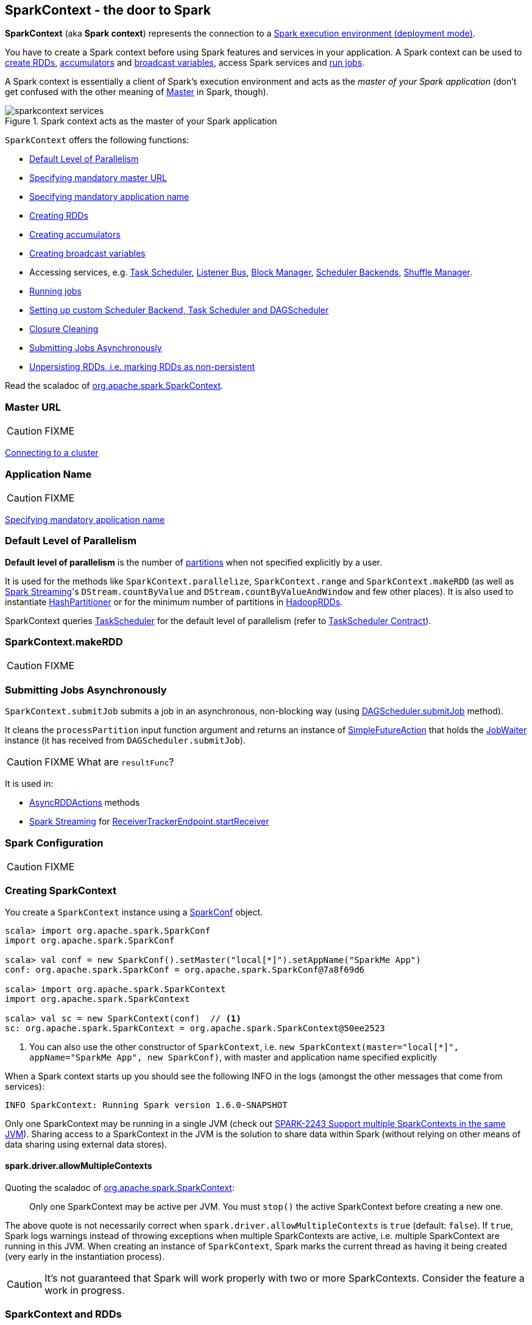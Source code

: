== SparkContext - the door to Spark

*SparkContext* (aka *Spark context*) represents the connection to a link:spark-deployment-environments.adoc[Spark execution environment (deployment mode)].

You have to create a Spark context before using Spark features and services in your application. A Spark context can be used to <<creating-rdds, create RDDs>>, <<creating-accumulators, accumulators>> and <<creating-broadcast-variables, broadcast variables>>, access Spark services and <<running-jobs, run jobs>>.

A Spark context is essentially a client of Spark's execution environment and acts as the _master of your Spark application_ (don't get confused with the other meaning of link:spark-master.adoc[Master] in Spark, though).

.Spark context acts as the master of your Spark application
image::diagrams/sparkcontext-services.png[align="center"]

`SparkContext` offers the following functions:

* <<defaultParallelism, Default Level of Parallelism>>
* <<master-url, Specifying mandatory master URL>>
* <<application-name, Specifying mandatory application name>>
* <<creating-rdds, Creating RDDs>>
* <<creating-accumulators, Creating accumulators>>
* <<creating-broadcast-variables, Creating broadcast variables>>
* Accessing services, e.g. link:spark-taskscheduler.adoc[Task Scheduler], link:spark-scheduler-listeners.adoc[Listener Bus], link:spark-blockmanager.adoc[Block Manager], link:spark-scheduler-backends.adoc[Scheduler Backends], link:spark-shuffle-manager.adoc[Shuffle Manager].
* <<running-jobs, Running jobs>>
* <<custom-schedulers, Setting up custom Scheduler Backend, Task Scheduler and DAGScheduler>>
* <<closure-cleaning, Closure Cleaning>>
* <<submitJob, Submitting Jobs Asynchronously>>
* <<unpersist, Unpersisting RDDs, i.e. marking RDDs as non-persistent>>

Read the scaladoc of  http://spark.apache.org/docs/latest/api/scala/index.html#org.apache.spark.SparkContext[org.apache.spark.SparkContext].

=== [[master]][[master-url]] Master URL

CAUTION: FIXME

link:spark-cluster.adoc[Connecting to a cluster]

=== [[appName]][[application-name]] Application Name

CAUTION: FIXME

link:spark-configuration.adoc[Specifying mandatory application name]

=== [[defaultParallelism]] Default Level of Parallelism

*Default level of parallelism* is the number of link:spark-rdd-partitions.adoc[partitions] when not specified explicitly by a user.

It is used for the methods like `SparkContext.parallelize`, `SparkContext.range` and `SparkContext.makeRDD` (as well as link:spark-streaming.adoc[Spark Streaming]'s `DStream.countByValue` and `DStream.countByValueAndWindow` and few other places). It is also used to instantiate link:spark-rdd-partitions.adoc#HashPartitioner[HashPartitioner] or for the minimum number of partitions in link:spark-rdd-hadooprdd.adoc[HadoopRDDs].

SparkContext queries link:spark-taskscheduler.adoc[TaskScheduler] for the default level of parallelism (refer to link:spark-taskscheduler.adoc#contract[TaskScheduler Contract]).

=== [[makeRDD]] SparkContext.makeRDD

CAUTION: FIXME

=== [[submitJob]] Submitting Jobs Asynchronously

`SparkContext.submitJob` submits a job in an asynchronous, non-blocking way (using link:spark-dagscheduler.adoc#submitJob[DAGScheduler.submitJob] method).

It cleans the `processPartition` input function argument and returns an instance of link:spark-rdd-operations.adoc#FutureAction[SimpleFutureAction] that holds the link:link:spark-dagscheduler.adoc#JobWaiter[JobWaiter] instance (it has received from `DAGScheduler.submitJob`).

CAUTION: FIXME What are `resultFunc`?

It is used in:

* link:spark-rdd-operations.adoc#AsyncRDDActions[AsyncRDDActions] methods
* link:spark-streaming.adoc[Spark Streaming] for link:spark-streaming-receivertracker.adoc#ReceiverTrackerEndpoint-startReceiver[ReceiverTrackerEndpoint.startReceiver]

=== [[spark-configuration]] Spark Configuration

CAUTION: FIXME

=== [[creating-sparkcontext]] Creating SparkContext

You create a `SparkContext` instance using a link:spark-configuration.adoc[SparkConf] object.

[source, scala]
----
scala> import org.apache.spark.SparkConf
import org.apache.spark.SparkConf

scala> val conf = new SparkConf().setMaster("local[*]").setAppName("SparkMe App")
conf: org.apache.spark.SparkConf = org.apache.spark.SparkConf@7a8f69d6

scala> import org.apache.spark.SparkContext
import org.apache.spark.SparkContext

scala> val sc = new SparkContext(conf)  // <1>
sc: org.apache.spark.SparkContext = org.apache.spark.SparkContext@50ee2523
----
<1> You can also use the other constructor of `SparkContext`, i.e. `new SparkContext(master="local[*]", appName="SparkMe App", new SparkConf)`, with master and application name specified explicitly

When a Spark context starts up you should see the following INFO in the logs (amongst the other messages that come from services):

```
INFO SparkContext: Running Spark version 1.6.0-SNAPSHOT
```

Only one SparkContext may be running in a single JVM (check out https://issues.apache.org/jira/browse/SPARK-2243[SPARK-2243 Support multiple SparkContexts in the same JVM]). Sharing access to a SparkContext in the JVM is the solution to share data within Spark (without relying on other means of data sharing using external data stores).

==== [[allowMultipleContexts]] spark.driver.allowMultipleContexts

Quoting the scaladoc of  http://spark.apache.org/docs/latest/api/scala/index.html#org.apache.spark.SparkContext[org.apache.spark.SparkContext]:

> Only one SparkContext may be active per JVM. You must `stop()` the active SparkContext before creating a new one.

The above quote is not necessarily correct when `spark.driver.allowMultipleContexts` is `true` (default: `false`). If `true`, Spark logs warnings instead of throwing exceptions when multiple SparkContexts are active, i.e. multiple SparkContext are running in this JVM. When creating an instance of `SparkContext`, Spark marks the current thread as having it being created (very early in the instantiation process).

CAUTION: It's not guaranteed that Spark will work properly with two or more SparkContexts. Consider the feature a work in progress.

=== [[sparkcontext-and-rdd]] SparkContext and RDDs

You use a Spark context to create RDDs (see <<creating-rdds, Creating RDD>>).

When an RDD is created, it belongs to and is completely owned by the Spark context it originated from. RDDs can't by design be shared between SparkContexts.

.A Spark context creates a living space for RDDs.
image::diagrams/sparkcontext-rdds.png[align="center"]

=== SparkContext in Spark shell

In link:spark-shell.adoc[Spark shell], an instance of `SparkContext` is automatically created for you under the name `sc`.

Read link:spark-shell.adoc[Spark shell].

=== [[creating-rdds]] Creating RDD

`SparkContext` allows you to create many different RDDs from input sources like:

* Scala's collections, i.e. `sc.parallelize(0 to 100)`
* local or remote filesystems, i.e. `sc.textFile("README.md")`
* Any Hadoop `InputSource` using `sc.newAPIHadoopFile`

Read link:spark-rdd.adoc#creating-rdds[Creating RDDs] in link:spark-rdd.adoc[RDD - Resilient Distributed Dataset].

=== [[unpersist]] Unpersisting RDDs (Marking RDDs as non-persistent)

It removes an RDD from the master's link:spark-blockmanager.adoc[Block Manager] (calls `removeRdd(rddId: Int, blocking: Boolean)`) and the internal <<persistentRdds, persistentRdds>> mapping.

It finally posts link:spark-scheduler-listeners.adoc[an unpersist notification (as SparkListenerUnpersistRDD event)] to `listenerBus`.

=== [[setCheckpointDir]] Setting Checkpoint Directory (setCheckpointDir method)

[source, scala]
----
setCheckpointDir(directory: String)
----

`setCheckpointDir` method is used to set up the checkpoint directory...FIXME

CAUTION: FIXME

=== [[creating-accumulators]] Creating accumulators

CAUTION: FIXME

Read link:spark-accumulators.adoc[Use accumulators].

=== [[creating-broadcast-variables]] Creating Broadcast Variables

TIP: Consult link:spark-broadcast.adoc[Broadcast Variables] to learn about broadcast variables.

SparkContext comes with `broadcast` method to broadcast a value among Spark executors.

```
def broadcast[T: ClassTag](value: T): Broadcast[T]
```

It returns a `Broadcast[T]` instance that is a handle to a shared memory on executors.

```
scala> sc.broadcast("hello")
INFO MemoryStore: Ensuring 1048576 bytes of free space for block broadcast_0(free: 535953408, max: 535953408)
INFO MemoryStore: Ensuring 80 bytes of free space for block broadcast_0(free: 535953408, max: 535953408)
INFO MemoryStore: Block broadcast_0 stored as values in memory (estimated size 80.0 B, free 80.0 B)
INFO MemoryStore: Ensuring 34 bytes of free space for block broadcast_0_piece0(free: 535953328, max: 535953408)
INFO MemoryStore: Block broadcast_0_piece0 stored as bytes in memory (estimated size 34.0 B, free 114.0 B)
INFO BlockManagerInfo: Added broadcast_0_piece0 in memory on localhost:61505 (size: 34.0 B, free: 511.1 MB)
INFO SparkContext: Created broadcast 0 from broadcast at <console>:25
res0: org.apache.spark.broadcast.Broadcast[String] = Broadcast(0)
```

Spark transfers the value to Spark executors _once_, and tasks can share it without incurring repetitive network transmissions when requested multiple times.

.Broadcasting a value to executors
image::images/sparkcontext-broadcast-executors.png[align="center"]

When a broadcast value is created the following INFO message appears in the logs:

```
INFO SparkContext: Created broadcast [id] from broadcast at <console>:25
```

You should _not_ broadcast a RDD to use in tasks and Spark will warn you. It will not stop you, though. Consult https://issues.apache.org/jira/browse/SPARK-5063[SPARK-5063 Display more helpful error messages for several invalid operations].

```
scala> val rdd = sc.parallelize(0 to 10)
rdd: org.apache.spark.rdd.RDD[Int] = ParallelCollectionRDD[1] at parallelize at <console>:24

scala> sc.broadcast(rdd)
WARN SparkContext: Can not directly broadcast RDDs; instead, call collect() and broadcast the result (see SPARK-5063)
```

=== [[jars]] Distribute JARs to workers

The jar you specify with `SparkContext.addJar` will be copied to all the worker nodes.

The configuration setting `spark.jars` is a comma-separated list of jar paths to be included in all tasks executed from this SparkContext. A path can either be a local file, a file in HDFS (or other Hadoop-supported filesystems), an HTTP, HTTPS or FTP URI, or `local:/path` for a file on every worker node.

```
scala> sc.addJar("build.sbt")
15/11/11 21:54:54 INFO SparkContext: Added JAR build.sbt at http://192.168.1.4:49427/jars/build.sbt with timestamp 1447275294457
```

CAUTION: FIXME Why is HttpFileServer used for addJar?

=== SparkContext as the global configuration for services

SparkContext keeps track of:

* shuffle ids using `nextShuffleId` internal field for link:spark-dagscheduler.adoc#ShuffleMapStage[registering shuffle dependencies] to link:spark-shuffle-manager.adoc[Shuffle Service].

=== [[running-jobs]] Running Jobs

All link:spark-rdd.adoc#actions[RDD actions] in Spark launch link:spark-dagscheduler-jobs.adoc[jobs] (that are run on one or many partitions of the RDD) using `SparkContext.runJob(rdd: RDD[T], func: Iterator[T] => U): Array[U]`.

TIP: For some actions like `first()` and `lookup()`, there is no need to compute all the partitions of the RDD in a job. And Spark knows it.

[source,scala]
----
import org.apache.spark.TaskContext

scala> sc.runJob(lines, (t: TaskContext, i: Iterator[String]) => 1) // <1>
res0: Array[Int] = Array(1, 1)  // <2>
----
<1> Run a job using `runJob` on `lines` RDD with a function that returns 1 for every partition (of `lines` RDD).
<2> What can you say about the number of partitions of the `lines` RDD? Is your result `res0` different than mine? Why?

Running a job is essentially executing a `func` function on all or a subset of partitions in an `rdd` RDD and returning the result as an array (with elements being the results per partition).

`SparkContext.runJob` prints out the following INFO message:

```
INFO Starting job: ...
```

And it follows up on link:spark-rdd.adoc#spark.logLineage[spark.logLineage] and then hands over the execution to link:spark-dagscheduler.adoc#runJob[DAGScheduler.runJob()].

.Executing action
image::images/spark-runjob.png[align="center"]

Before the method finishes, it does link:spark-rdd-checkpointing.adoc[checkpointing] and posts `JobSubmitted` event (see <<event-loop,Event loop>>).

[CAUTION]
====
Spark can only run jobs when a Spark context is available and active, i.e. started. See <<stopping, Stopping Spark context>>.

Since SparkContext runs inside a Spark driver, i.e. a Spark application, it must be alive to run jobs.
====

=== [[stopping]] Stopping SparkContext

You can stop a Spark context using `SparkContext.stop()` method. Stopping a Spark context stops the link:spark-runtime-environment.adoc[Spark Runtime Environment] and effectively shuts down the entire Spark application (see link:spark-anatomy-spark-application.adoc[Anatomy of Spark Application]).

Calling `stop` many times leads to the following INFO message in the logs:

```
INFO SparkContext: SparkContext already stopped.
```

An attempt to use a stopped SparkContext's services will result in `java.lang.IllegalStateException: SparkContext has been shutdown`.

[source, scala]
----
scala> sc.stop

scala> sc.parallelize(0 to 5)
java.lang.IllegalStateException: Cannot call methods on a stopped SparkContext.
----

When a SparkContext is being stopped, it does the following:

* Posts a application end event `SparkListenerApplicationEnd` to link:spark-scheduler-listeners.adoc#listener-bus[Listener Bus]
* Stops link:spark-webui.adoc[web UI]
* Requests link:spark-metrics.adoc[MetricSystem] to report metrics from all registered sinks (using `MetricsSystem.report()`)
* `metadataCleaner.cancel()`
* Stops link:spark-service-contextcleaner.adoc[ContextCleaner]
* Stops link:spark-service-executor-allocation-manager.adoc[ExecutorAllocationManager]
* Stops link:spark-dagscheduler.adoc[DAGScheduler]
* Stops link:spark-scheduler-listeners.adoc#listener-bus[Listener Bus]
* Stops link:spark-scheduler-listeners.adoc#event-logging[EventLoggingListener]
* Stops <<HeartbeatReceiver, HeartbeatReceiver>>
* Stops <<ConsoleProgressBar, ConsoleProgressBar>>
* Stops link:spark-runtime-environment.adoc[SparkEnv]

If all went fine you should see the following INFO message in the logs:

```
INFO SparkContext: Successfully stopped SparkContext
```

=== [[HeartbeatReceiver]] HeartbeatReceiver

CAUTION: FIXME

`HeartbeatReceiver` is a link:spark-scheduler-listeners.adoc#SparkListener[SparkListener].

=== [[custom-schedulers]] Custom SchedulerBackend, TaskScheduler and DAGScheduler

By default, SparkContext uses (`private[spark]` class) `org.apache.spark.scheduler.DAGScheduler`, but you can develop your own custom DAGScheduler implementation, and use (`private[spark]`) `SparkContext.dagScheduler_=(ds: DAGScheduler)` method to assign yours.

It is also applicable to `SchedulerBackend` and `TaskScheduler` using `schedulerBackend_=(sb: SchedulerBackend)` and `taskScheduler_=(ts: TaskScheduler)` methods, respectively.

CAUTION: FIXME Make it an advanced exercise.

=== [[createTaskScheduler]] Creating SchedulerBackend and TaskScheduler

`SparkContext.createTaskScheduler` is executed as part of <<initialization, SparkContext's initialization>> to create link:spark-taskscheduler.adoc[Task Scheduler] and link:spark-scheduler-backends.adoc[Scheduler Backend].

It uses the link:spark-deployment-environments.adoc#master-urls[master URL] to select right implementations.

.SparkContext creates Task Scheduler and Scheduler Backend
image::diagrams/sparkcontext-createtaskscheduler.png[align="center"]

=== [[events]] Events

When a Spark context starts, it triggers `SparkListenerEnvironmentUpdate` and `SparkListenerApplicationStart` events.

Refer to the section <<initialization, SparkContext's initialization>>.

=== [[persistentRdds]] Persisted RDDs

FIXME When is the internal field `persistentRdds` used?

=== [[setting-default-log-level]] Setting Default Log Level Programatically

You can use `SparkContext.setLogLevel(logLevel: String)` to adjust logging level in a Spark application, e.g. link:spark-shell.adoc[Spark shell].

[TIP]
====
`sc.setLogLevel("INFO")` becomes `org.apache.log4j.Level.toLevel(logLevel)` and `org.apache.log4j.Logger.getRootLogger().setLevel(l)` internally.

See https://github.com/apache/spark/blob/master/core/src/main/scala/org/apache/spark/SparkContext.scala#L367-L378[org/apache/spark/SparkContext.scala].
====

=== [[SparkStatusTracker]] SparkStatusTracker

`SparkStatusTracker` requires a Spark context to work. It is created as part of <<initialization, SparkContext's initialization>>.

SparkStatusTracker is only used by <<ConsoleProgressBar, ConsoleProgressBar>>.

=== [[ConsoleProgressBar]] ConsoleProgressBar

`ConsoleProgressBar` shows the progress of active stages in console (to `stderr`). It polls the status of stages from <<SparkStatusTracker, SparkStatusTracker>> periodically and prints out active stages with more than one task. It keeps overwriting itself to hold in one line for at most 3 first concurrent stages at a time.

```
[Stage 0:====>          (316 + 4) / 1000][Stage 1:>                (0 + 0) / 1000][Stage 2:>                (0 + 0) / 1000]]]
```

The progress includes the stage's id, the number of completed, active, and total tasks.

It is useful when you `ssh` to workers and want to see the progress of active stages.

It is only instantiated if the value of the boolean property `spark.ui.showConsoleProgress` (default: `true`) is `true` and the log level of `org.apache.spark.SparkContext` logger is `WARN` or higher (refer to link:spark-logging.adoc[Logging]).

[source, scala]
----
import org.apache.log4j._
Logger.getLogger("org.apache.spark.SparkContext").setLevel(Level.WARN)
----

To print the progress nicely ConsoleProgressBar uses `COLUMNS` environment variable to know the width of the terminal. It assumes `80` columns.

The progress bar prints out the status after a stage has ran at least `500ms`, every `200ms` (the values are not configurable).

See the progress bar in Spark shell with the following:

[source]
----
$ ./bin/spark-shell --conf spark.ui.showConsoleProgress=true  # <1>

scala> sc.setLogLevel("OFF")  // <2>

scala> Logger.getLogger("org.apache.spark.SparkContext").setLevel(Level.WARN)  // <3>

scala> sc.parallelize(1 to 4, 4).map { n => Thread.sleep(500 + 200 * n); n }.count  // <4>
[Stage 2:>                                                          (0 + 4) / 4]
[Stage 2:==============>                                            (1 + 3) / 4]
[Stage 2:=============================>                             (2 + 2) / 4]
[Stage 2:============================================>              (3 + 1) / 4]
----
<1> Make sure `spark.ui.showConsoleProgress` is `true`. It is by default.
<2> Disable (`OFF`) the root logger (that includes Spark's logger)
<3> Make sure `org.apache.spark.SparkContext` logger is at least `WARN`.
<4> Run a job with 4 tasks with 500ms initial sleep and 200ms sleep chunks to see the progress bar.

https://youtu.be/uEmcGo8rwek[Watch the short video] that show ConsoleProgressBar in action.

You may want to use the following example to see the progress bar in full glory - all 3 concurrent stages in console (borrowed from https://github.com/apache/spark/pull/3029#issuecomment-63244719[a comment to [SPARK-4017\] show progress bar in console #3029]):

```
> ./bin/spark-shell --conf spark.scheduler.mode=FAIR
scala> val a = sc.makeRDD(1 to 1000, 10000).map(x => (x, x)).reduceByKey(_ + _)
scala> val b = sc.makeRDD(1 to 1000, 10000).map(x => (x, x)).reduceByKey(_ + _)
scala> a.union(b).count()
```

=== [[closure-cleaning]] Closure Cleaning (clean method)

Every time an action is called, Spark cleans up the closure, i.e. the body of the action, before it is serialized and sent over the wire to executors.

SparkContext comes with `clean(f: F, checkSerializable: Boolean = true)` method that does this. It in turn calls `ClosureCleaner.clean` method.

Not only does `ClosureCleaner.clean` method clean the closure, but also does it transitively, i.e. referenced closures are cleaned transitively.

A closure is considered serializable as long as it does not explicitly reference unserializable objects. It does so by traversing the hierarchy of enclosing closures and null out any references that are not actually used by the starting closure.

[TIP]
====
Enable `DEBUG` logging level for `org.apache.spark.util.ClosureCleaner` logger to see what happens inside the class.

Add the following line to `conf/log4j.properties`:

```
log4j.logger.org.apache.spark.util.ClosureCleaner=DEBUG
```
====

With `DEBUG` logging level you should see the following messages in the logs:

```
+++ Cleaning closure [func] ([func.getClass.getName]) +++
 + declared fields: [declaredFields.size]
     [field]
 ...
+++ closure [func] ([func.getClass.getName]) is now cleaned +++
```

Serialization is verified using a new instance of `Serializer` (as `SparkEnv.get.closureSerializer`). Refer to link:spark-serialization.adoc[Serialization].

CAUTION: FIXME an example, please.

=== [[initialization]] Creating a SparkContext

Let's walk through a typical initialization code of SparkContext in a Spark application and see what happens under the covers.

[source, scala]
----
import org.apache.spark.{SparkConf, SparkContext}

// 1. Create Spark configuration
val conf = new SparkConf()
  .setAppName("SparkMe Application")
  .setMaster("local[*]")

// 2. Create Spark context
val sc = new SparkContext(conf)
----

NOTE: The example uses Spark in link:spark-local.adoc[local mode], i.e. `setMaster("local[*]")`, but the initialization with link:spark-cluster.adoc[the other cluster modes] would follow similar steps.

It all starts with checking <<allowMultipleContexts, whether SparkContexts can be shared or not using `spark.driver.allowMultipleContexts`>>.

The very first information printed out is the version of Spark as an INFO message:

```
INFO SparkContext: Running Spark version 1.6.0-SNAPSHOT
```

An instance of link:spark-scheduler-listeners.adoc#listener-bus[Listener Bus] is created (but not started yet).

The current user name is computed, i.e. read from a value of `SPARK_USER` environment variable or the currently logged-in user. It is available as later on as `sparkUser`.

```
scala> sc.sparkUser
res0: String = jacek
```

CAUTION: FIXME Where is `sparkUser` useful?

The initialization then checks whether a master URL as `spark.master` and an application name as `spark.app.name` are defined. SparkException is thrown if not.

When `spark.logConf` is `true` (default: `false`) link:spark-configuration.adoc[SparkConf.toDebugString] is called.

NOTE: `SparkConf.toDebugString` is called very early in the initialization process and other settings configured afterwards are not included. Use `sc.getConf.toDebugString` once SparkContext is initialized.

The Spark driver host (`spark.driver.host` to localhost) and port (`spark.driver.port` to `0`) system properties are set unless they are already defined.

`spark.executor.id` is set as `driver`.

TIP: Use `sc.getConf.get("spark.executor.id")` to know where the code is executed - link:spark-runtime-environment.adoc[driver or executors].

It sets the jars and files based on `spark.jars` and `spark.files`, respectively. These are files that are required for proper task execution on executors.

If `spark.eventLog.enabled` was `true` (default: `false`), the internal field `_eventLogDir` is set to the value of `spark.eventLog.dir` property or simply `/tmp/spark-events`. Also, if `spark.eventLog.compress` is `true` (default: `false`), the short name of the CompressionCodec is assigned to _eventLogCodec. The config key is `spark.io.compression.codec` (default: `snappy`). The supported codecs are: `lz4`, `lzf`, and `snappy` or their short class names.

It sets `spark.externalBlockStore.folderName` to the value of `externalBlockStoreFolderName`.

CAUTION: FIXME: What's `externalBlockStoreFolderName`?

For `yarn-client` master URL, the system property `SPARK_YARN_MODE` is set to `true`.

An instance of link:spark-webui.adoc#JobProgressListener[JobProgressListener] is created and registered to link:spark-scheduler-listeners.adoc#listener-bus[Listener Bus].

A link:spark-runtime-environment.adoc#SparkEnv[Spark execution environment] (`SparkEnv`) is created (using `createSparkEnv` that in turn calls link:spark-runtime-environment.adoc#createDriverEnv[SparkEnv.createDriverEnv]).

`MetadataCleaner` is created.

CAUTION: FIXME What's MetadataCleaner?

Optional <<ConsoleProgressBar, ConsoleProgressBar>> with <<SparkStatusTracker, SparkStatusTracker>> are created.

`SparkUI.createLiveUI` gets called to set `_ui` if the property link:spark-webui.adoc#settings[spark.ui.enabled] (default: `true`) is `true`.

CAUTION: FIXME Step through `SparkUI.createLiveUI`. Where's `_ui` used?

A Hadoop configuration is created. See <<hadoopConfiguration, Hadoop Configuration>>.

If there are jars given through the SparkContext constructor, they are added using `addJar`. Same for files using `addFile`.

At this point in time, the amount of memory to allocate to each executor (as `_executorMemory`) is calculated. It is the value of link:spark-executor.adoc#settings[spark.executor.memory] setting, or <<environment-variables, SPARK_EXECUTOR_MEMORY>> environment variable (or currently-deprecated `SPARK_MEM`), or defaults to `1024`.

`_executorMemory` is later available as `sc.executorMemory` and used for LOCAL_CLUSTER_REGEX, link:spark-standalone.adoc#SparkDeploySchedulerBackend[Spark Standalone's SparkDeploySchedulerBackend], to set `executorEnvs("SPARK_EXECUTOR_MEMORY")`, MesosSchedulerBackend, CoarseMesosSchedulerBackend.

The value of `SPARK_PREPEND_CLASSES` environment variable is included in `executorEnvs`.

[CAUTION]
====
FIXME

* What's `_executorMemory`?
* What's the unit of the value of `_executorMemory` exactly?
* What are "SPARK_TESTING", "spark.testing"? How do they contribute to `executorEnvs`?
* What's `executorEnvs`?
====

The Mesos scheduler backend's configuration is included in `executorEnvs`, i.e. <<environment-variables, SPARK_EXECUTOR_MEMORY>>, `_conf.getExecutorEnv`, and `SPARK_USER`.

*HeartbeatReceiver* RPC Endpoint is created using `HeartbeatReceiver` (as `_heartbeatReceiver`). Refer to <<HeartbeatReceiver, HeartbeatReceiver>>.

<<createTaskScheduler, SparkContext.createTaskScheduler>> is executed (using the master URL).

CAUTION: FIXME Why is `_heartbeatReceiver.ask[Boolean](TaskSchedulerIsSet)` important?

link:spark-taskscheduler.adoc[Task Scheduler] is started.

The internal fields, `_applicationId` and `_applicationAttemptId`, are set. Application and attempt ids are specific to the implementation of link:spark-taskscheduler.adoc[Task Scheduler].

The setting `spark.app.id` is set to `_applicationId` and Web UI gets notified about the new value (using `setAppId(_applicationId)`). And also Block Manager (using `initialize(_applicationId)`).

```
scala> sc.getConf.get("spark.app.id")
res1: String = local-1447834845413
```

CAUTION: FIXME Why should UI and Block Manager know about the application id?

link:spark-metrics.adoc[Metric System] is started (after the application id is set using `spark.app.id`).

CAUTION: FIXME Why does Metric System need the application id?

The driver's metrics (servlet handler) are attached to the web ui after the metrics system is started.

`_eventLogger` is created and started if `isEventLogEnabled`. It uses link:spark-scheduler-listeners.adoc#event-logging[EventLoggingListener] that gets registered to link:spark-scheduler-listeners.adoc#listener-bus[Listener Bus].

CAUTION: FIXME Why is `_eventLogger` required to be the internal field of SparkContext? Where is this used?

If link:spark-dynamic-allocation.adoc[dynamic allocation] is enabled, `_executorAllocationManager` is set to `ExecutorAllocationManager` and started.

`_cleaner` is set to link:spark-service-contextcleaner.adoc[ContextCleaner] if `spark.cleaner.referenceTracking` is `true` (default: `true`).

CAUTION: FIXME It'd be quite useful to have all the properties with their default values in `sc.getConf.toDebugString`, so when a configuration is not included but does change Spark runtime configuration, it should be added to `_conf`.

`setupAndStartListenerBus` link:spark-scheduler-listeners.adoc[registers user-defined listeners] and starts link:spark-scheduler-listeners.adoc#listener-bus[Listener Bus] that starts event delivery to the listeners.

`postEnvironmentUpdate` is called to post `SparkListenerEnvironmentUpdate` event over link:spark-scheduler-listeners.adoc#listener-bus[Listener Bus] with information about Task Scheduler's scheduling mode, added jar and file paths, and other environmental details. They are displayed in link:spark-webui.adoc#environment-tab[Web UI's Environment tab].

`postApplicationStart` is called to post `SparkListenerApplicationStart` event over link:spark-scheduler-listeners.adoc#listener-bus[Listener Bus].

`TaskScheduler.postStartHook()` is called (see link:spark-taskscheduler.adoc#contract[TaskScheduler Contract])

Two new metrics sources are registered (via `_env.metricsSystem`):

* link:spark-blockmanager.adoc#metrics[BlockManagerSource]
* link:spark-dynamic-allocation.adoc#metrics[ExecutorAllocationManagerSource] (only when `_executorAllocationManager` is set)

`ShutdownHookManager.addShutdownHook()` is called to do SparkContext's cleanup.

CAUTION: FIXME What exactly does `ShutdownHookManager.addShutdownHook()` do?

Any non-fatal Exception leads to termination of the Spark context instance.

CAUTION: FIXME What does `NonFatal` represent in Scala?

`nextShuffleId` and `nextRddId` start with `0`.

CAUTION: FIXME Where are `nextShuffleId` and `nextRddId` used?

A new instance of Spark context is created and ready for operation.

=== [[hadoopConfiguration]] Hadoop Configuration

While <<initialization, a SparkContext is created>>, so is a Hadoop configuration (as an instance of https://hadoop.apache.org/docs/current/api/org/apache/hadoop/conf/Configuration.html[org.apache.hadoop.conf.Configuration] that is available as `_hadoopConfiguration`).

NOTE: link:spark-hadoop.adoc#SparkHadoopUtil[SparkHadoopUtil.get.newConfiguration] is used.

If a SparkConf is provided it is used to build the configuration as described. Otherwise, the default `Configuration` object is returned.

If `AWS_ACCESS_KEY_ID` and `AWS_SECRET_ACCESS_KEY` are both available, the following settings are set for the Hadoop configuration:

* `fs.s3.awsAccessKeyId`, `fs.s3n.awsAccessKeyId`, `fs.s3a.access.key` are set to the value of `AWS_ACCESS_KEY_ID`
* `fs.s3.awsSecretAccessKey`, `fs.s3n.awsSecretAccessKey`, and `fs.s3a.secret.key` are set to the value of `AWS_SECRET_ACCESS_KEY`

Every `spark.hadoop.` setting becomes a setting of the configuration with the prefix `spark.hadoop.` removed for the key.

The value of `spark.buffer.size` (default: `65536`) is used as the value of `io.file.buffer.size`.

=== [[environment-variables]] Environment Variables

* `SPARK_EXECUTOR_MEMORY` sets the amount of memory to allocate to each executor. See link:spark-executor.adoc#memory[Executor Memory].

